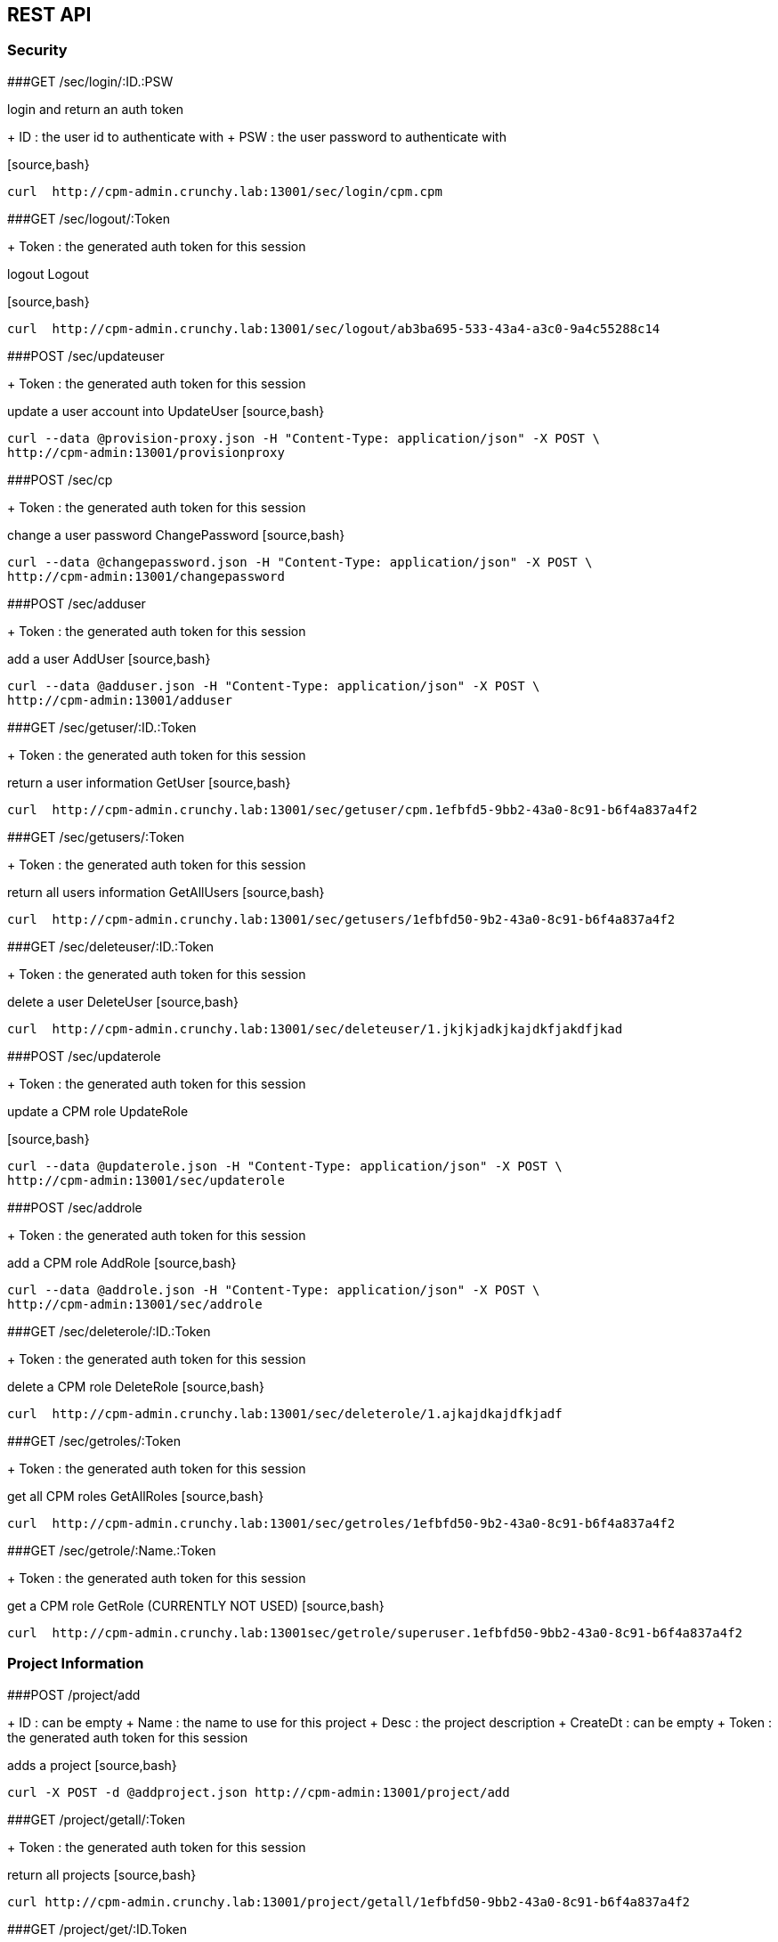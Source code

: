 
== REST API

=== Security

###GET /sec/login/:ID.:PSW

login and return an auth token

+ ID : the user id to authenticate with
+ PSW : the user password to authenticate with

[source,bash}
----
curl  http://cpm-admin.crunchy.lab:13001/sec/login/cpm.cpm
----

###GET /sec/logout/:Token

+ Token : the generated auth token for this session

logout Logout

[source,bash}
----
curl  http://cpm-admin.crunchy.lab:13001/sec/logout/ab3ba695-533-43a4-a3c0-9a4c55288c14
----

###POST /sec/updateuser

+ Token : the generated auth token for this session

update a user account into UpdateUser
[source,bash}
----
curl --data @provision-proxy.json -H "Content-Type: application/json" -X POST \
http://cpm-admin:13001/provisionproxy
----

###POST /sec/cp

+ Token : the generated auth token for this session

change a user password ChangePassword
[source,bash}
----
curl --data @changepassword.json -H "Content-Type: application/json" -X POST \
http://cpm-admin:13001/changepassword
----

###POST /sec/adduser

+ Token : the generated auth token for this session

add a user AddUser
[source,bash}
----
curl --data @adduser.json -H "Content-Type: application/json" -X POST \
http://cpm-admin:13001/adduser
----

###GET /sec/getuser/:ID.:Token

+ Token : the generated auth token for this session

return a user information GetUser
[source,bash}
----
curl  http://cpm-admin.crunchy.lab:13001/sec/getuser/cpm.1efbfd5-9bb2-43a0-8c91-b6f4a837a4f2
----

###GET /sec/getusers/:Token

+ Token : the generated auth token for this session

return all users information GetAllUsers
[source,bash}
----
curl  http://cpm-admin.crunchy.lab:13001/sec/getusers/1efbfd50-9b2-43a0-8c91-b6f4a837a4f2
----

###GET /sec/deleteuser/:ID.:Token

+ Token : the generated auth token for this session

delete a user DeleteUser
[source,bash}
----
curl  http://cpm-admin.crunchy.lab:13001/sec/deleteuser/1.jkjkjadkjkajdkfjakdfjkad
----

###POST /sec/updaterole

+ Token : the generated auth token for this session

update a CPM role UpdateRole

[source,bash}
----
curl --data @updaterole.json -H "Content-Type: application/json" -X POST \
http://cpm-admin:13001/sec/updaterole
----

###POST /sec/addrole

+ Token : the generated auth token for this session

add a CPM role AddRole
[source,bash}
----
curl --data @addrole.json -H "Content-Type: application/json" -X POST \
http://cpm-admin:13001/sec/addrole
----

###GET /sec/deleterole/:ID.:Token

+ Token : the generated auth token for this session

delete a CPM role DeleteRole
[source,bash}
----
curl  http://cpm-admin.crunchy.lab:13001/sec/deleterole/1.ajkajdkajdfkjadf
----

###GET /sec/getroles/:Token

+ Token : the generated auth token for this session

get all CPM roles GetAllRoles
[source,bash}
----
curl  http://cpm-admin.crunchy.lab:13001/sec/getroles/1efbfd50-9b2-43a0-8c91-b6f4a837a4f2
----

###GET /sec/getrole/:Name.:Token

+ Token : the generated auth token for this session

get a CPM role GetRole (CURRENTLY NOT USED)
[source,bash}
----
curl  http://cpm-admin.crunchy.lab:13001sec/getrole/superuser.1efbfd50-9bb2-43a0-8c91-b6f4a837a4f2
----

=== Project Information

###POST /project/add

+ ID : can be empty
+ Name : the name to use for this project
+ Desc : the project description
+ CreateDt : can be empty
+ Token : the generated auth token for this session

adds a project
[source,bash}
----
curl -X POST -d @addproject.json http://cpm-admin:13001/project/add
----

###GET /project/getall/:Token

+ Token : the generated auth token for this session

return all projects
[source,bash}
----
curl http://cpm-admin.crunchy.lab:13001/project/getall/1efbfd50-9bb2-43a0-8c91-b6f4a837a4f2
----

###GET /project/get/:ID.Token

+ ID : id of a project
+ Token : the generated auth token for this session

return a single project
[source,bash}
----
curl http://cpm-admin.crunchy.lab:13001/project/get/1.1efbfd50-9bb2-43a0-8c91-b6f4a837a4f2
----

###GET /project/delete/:ID.Token

+ ID : id of a project
+ Token : the generated auth token for this session

delete a single project
~~~~~~~~~~~~~~~~~~~~~~~~
[source,bash}
----
curl http://cpm-admin.crunchy.lab:13001/project/delete/1.1efbfd50-9bb2-43a0-8c91-b6f4a837a4f2
----

###POST /project/update

+ ID : the generated id of a project
+ Name : the name to use for this project
+ Desc : the description of the project
+ UpdateDate : can be empty
+ Token : the generated auth token for this session

updates a project
[source,bash}
----
curl -X POST -d @updateproject.json http://cpm-admin.crunchy.lab:13001/project/update
----

###GET /projectnodes/:ID.:Token

+ ID : the unique assigned ID of a project
+ Token : the generated auth token for this session

return a list of containers in a project
[source,bash}
----
curl  http://cpm-admin.crunchy.lab:13001/projectnodes/1.8dc0caed-39e7-47b4-878c-de1c8b0b595d
----

=== Container Information

###GET /admin/stop-pg/:ID.:Token

+ ID : the container ID
+ Token : the generated auth token for this session

stop a container postgres
[source,bash}
----
curl  http://cpm-admin.crunchy.lab:13001/admin/stop-pg/8.1efbfd5-9bb2-43a0-8c91-b6f4a837a4f2
----

###GET /admin/stop/:ID.:Token 
+ Token : the generated auth token for this session

stop a container
[source,bash}
----
curl  http://cpm-admin.crunchy.lab:13001/admin/stop/8.1efbfd50-9b2-43a0-8c91-b6f4a837a4f2
----

###GET /admin/start/:ID.:Token

+ ID : the container ID
+ Token : the generated auth token for this session

start a container
[source,bash}
----
curl  http://cpm-admin.crunchy.lab:13001/admin/start/8.1efbfd50-9bb2-43a0-8c91-b6f4a837a4f2
----

###GET /admin/start-pg/:ID.:Token

+ ID : the container ID
+ Token : the generated auth token for this session

start a containers postgres database
[source,bash}
----
curl  http://cpm-admin.crunchy.lab:13001/admin/start-pg/1.8dc0caed-39e7-47b4-878c-de1c8b0b595d
----

###GET /node/:ID.:Token

+ Token : the generated auth token for this session

return a container
[source,bash}
----
curl  http://cpm-admin.crunchy.lab:13001/node/8.1efbfd50-9bb2-43a0-8c91-b6f4a837a4f2
----

###GET /deletenode/:ID.:Token

+ Token : the generated auth token for this session

delete a container
[source,bash}
----
curl  http://cpm-admin.crunchy.lab:13001/deletenode/17.1efbfd50-9bb2-43a0-8c91-b6f4a837a4f2
----

###POST /provision

+ Profile : the Docker profile to use for this node
+ Image : the Docker image name to base this node on
+ ServerID : the unique ID of the server to host this container
+ ContainerName : the user picked name for this container
+ Standalone : flag for making this node available to be part of a cluster
+ Token : the generated auth token for this session

provision a new container
[source,bash}
----
curl --data @provision.json -H "Content-Type: application/json" -X POST \
http://cpm-admin:13001/provision
----

###GET /nodes/nocluster/:Token

+ Token : the generated auth token for this session

return all containers not in a cluster
[source,bash}
----
curl  http://cpm-admin.crunchy.lab:13001/nodes/nocluster/1efbfd50-9bb2-43a0-8c91-b6f4a837a4f2
----

###GET /nodes/:Token

+ Token : the generated auth token for this session

return all containers
[source,bash}
----
curl  http://cpm-admin.crunchy.lab:13001/nodes/1efbfd50-9bb2-43a0-8c91-b6f4a837a4f2
----

## Proxy Information

###POST /provisionproxy

create a proxy container
[source,bash}
----
curl --data @provisionproxy.json -H "Content-Type: application/json" -X POST \
http://cpm-admin:13001/provisionproxy
----

###GET /proxy/getbycontainerid/:ContainerID.:Token

+ ContainerID : the container ID of the proxy
+ Token : the generated auth token for this session

return proxy information
[source,bash}
----
curl  http://cpm-admin.crunchy.lab:13001/proxy/getbycontainerid/1.1efbfd50-9bb2-43a0-8c91-b6f4a837a4f2
----

###POST /proxy/update

update a proxy container
[source,bash}
----
curl --data @proxyupdate.json -H "Content-Type: application/json" -X POST \
http://cpm-admin:13001/proxy/update
----

=== Access Rule Information

###GET /rules/get/:ID.:Token

+ ID : the access rule ID
+ Token : the generated auth token for this session

 get an access rule
[source,bash}
----
curl  http://cpm-admin.crunchy.lab:13001/rules/get/1.1efbfd50-9bb2-43a0-8c91-b6f4a837a4f2
----

###GET /rules/getall/:Token

+ Token : the generated auth token for this session

 get all access rules
[source,bash}
----
curl  http://cpm-admin.crunchy.lab:13001/rules/getall/1efbfd50-9bb2-43a0-8c91-b6f4a837a4f2
----

###GET /rules/delete/:ID.:Token

+ ID : the access rule ID
+ Token : the generated auth token for this session

 delete an access rule
[source,bash}
----
curl  http://cpm-admin.crunchy.lab:13001/rules/delete/1.1efbfd50-9bb2-43a0-8c91-b6f4a837a4f2
----

###POST /rules/update

update an access rule
[source,bash}
----
curl --data @ruleupdate.json -H "Content-Type: application/json" -X POST \
http://cpm-admin:13001/rules/update
----

###POST /rules/insert

insert an access rule
[source,bash}
----
curl --data @ruleinsert.json -H "Content-Type: application/json" -X POST \
http://cpm-admin:13001/rules/insert
----

###GET /containerrules/getall/:ID.:Token

+ ID : the container ID
+ Token : the generated auth token for this session

get all accessrules for a container
[source,bash}
----
curl  http://cpm-admin.crunchy.lab:13001/containerrules/getall/1.1efbfd50-9bb2-43a0-8c91-b6f4a837a4f2
----

###POST /containerrules/update

update accessrules for a container
[source,bash}
----
curl --data @containerrulesupdate.json -H "Content-Type: application/json" -X POST \
http://cpm-admin:13001/containerrules/update
----

=== Server Information

###GET /admin/startall/:ID.:Token

+ ID : the unique ID for a server
+ Token : the generated auth token for this session

perform a docker start on all containers on a given server
[source,bash}
----
curl  http://cpm-admin.crunchy.lab:13001/admin/startall/1.1efbfd50-9bb2-43a0-8c91-b6f4a837a4f2
----

###GET /admin/stopall/:ID.:Token

+ ID : the unique ID for a server
+ Token : the generated auth token for this session

perform a docker stop on all containers on a given server
[source,bash}
----
curl  http://cpm-admin.crunchy.lab:13001/admin/stopall/1.1efbfd50-9bb2-43a0-8c91-b6f4a837a4f2
----

###GET /nodes/forserver/:ServerID.:Token

+ ServerID : the unique ID for a server
+ Token : the generated auth token for this session

return all containers for a server
[source,bash}
----
curl  http://cpm-admin.crunchy.lab:13001/nodes/forserver/1.1efbfd50-9bb2-43a0-8c91-b6f4a837a4f2
----

###GET /server/:ID.:Token

+ ID : the unique assigned ID of a server
+ Token : the generated auth token for this session

return a server
[source,bash}
----
curl  http://cpm-admin.crunchy.lab:13001/1.8dc0caed-39e7-47b4-878c-de1c8b0b595d
----

###GET /deleteserver/:ID.:Token

+ ID : the unique assigned ID of a server
+ Token : the generated auth token for this session

delete a server
[source,bash}
----
curl  http://cpm-admin.crunchy.lab:13001/deleteserver/1.jkjakdjfkjadkfjkajdf
----

###GET /servers/:Token

+ Token : the generated auth token for this session

returns all servers
[source,bash}
----
curl  http://cpm-admin.crunchy.lab:13001/servers/789c31ff-b18f-47b3-bb63-1fd603895aa5
----

###GET /servers/:Token

+ Token : the security token used for auth

Get all the servers defined in CPM
[source,bash}
----
curl  http://cpm-admin.crunchy.lab:13001/servers/789c31ff-b18f-47b3-bb63-1fd603895aa5
----

###GET /addserver/:ID.:Name.:IPAddress.:DockerBridgeIP.:PGDataPath.:ServerClass.:Token

+ ID : 0 for adding a new server...non-zero is to update a server
+ Name : the server name
+ IPAddress : the server IP address
+ DockerBridgeIP : the Docker Bridge IP to use for this server
+ PGDataPath : the root file path to where PG data files will be stored
+ ServerClass : the server class we are assiging to this server (low|medium|high)
+ Token : the generated auth token for this session

add a server
[source,bash}
----
curl  http://cpm-admin.crunchy.lab:13001/addserver/1.foo.192-168-0-104.171-10-10-17.
----

=== Database User Information

###POST /dbuser/add

add a database user to a given container
[source,bash}
----
curl --data @dbuseradd.json -H "Content-Type: application/json" -X POST \
http://cpm-admin:13001/dbuser/add
----

###POST /dbuser/update

update a database user to a given container
[source,bash}
----
curl --data @dbuserupdate.json -H "Content-Type: application/json" -X POST \
http://cpm-admin:13001/dbuser/update
----

###GET /dbuser/delete/:ContainerID.:Rolname.:Token

+ ContainerID : the container ID
+ Rolname : the role name we are deleting
+ Token : the generated auth token for this session

delete a database user for a given container
[source,bash}
----
curl  http://cpm-admin.crunchy.lab:13001/dbuser/delete/1.foo.kjakdjfkajdkfj
----

###GET /dbuser/get/:ContainerID.:Rolname.:Token

+ ContainerID : the container ID
+ Rolname : the role name we are fetching
+ Token : the generated auth token for this session

get a database user for a given container
[source,bash}
----
curl  http://cpm-admin.crunchy.lab:13001/dbuser/get/1.foo.kjakdjfkajdkfj
----

###GET /dbuser/getall/:ID.:Token

+ ContainerID : the container ID
+ Token : the generated auth token for this session

get all database users for a given container
[source,bash}
----
curl  http://cpm-admin.crunchy.lab:13001/dbuser/getall/1.kjakdjfkajdkfj
----

=== Cluster Information

###GET /event/join-cluster/:IDList.:MasterID.:ClusterID.:Token

+ Token : the generated auth token for this session

add a node to a cluster
[source,bash}
----
curl  http://cpm-admin.crunchy.lab:13001/event/join-cluster/1.1.1.789c31ff-b18f-47b3-bb63-1fd603895aa5
----

###GET /admin/failover/:ID.:Token

+ ID : the container ID
+ Token : the generated auth token for this session

cause a postgres fail over on a given container
[source,bash}
----
curl  http://cpm-admin.crunchy.lab:13001/admin/failover/1.789c31ff-b18f-47b3-bb63-1fd603895aa5
----

###GET /clusternodes/:ClusterID.:Token

+ ClusterID : the unique ID of a cluster
+ Token : the generated auth token for this session

return all containers for a given cluster
[source,bash}
----
curl  http://cpm-admin.crunchy.lab:13001/clusternodes/2.1efbfd50-9bb2-43a0-8c91-b6f4a837a4f2
----

###GET /cluster/stop/:ID.:Token

+ ID : the unique assigned ID of a cluster
+ Token : the generated auth token for this session

perform a docker stop on a given clusters set of containers
[source,bash}
----
curl  http://cpm-admin.crunchy.lab:13001/cluster/stop/2.1efbfd50-9bb243a0-8c91-b6f4a837a4f2
----

###GET /cluster/start/:ID.:Token

+ ID : the unique assigned ID of a cluster
+ Token : the generated auth token for this session

perform a docker start on a given clusters set of containers
[source,bash}
----
curl  http://cpm-admin.crunchy.lab:13001/cluster/start/2.1efbfd50-9bb243a0-8c91-b6f4a837a4f2
----

###GET /cluster/:ID.:Token

+ ID : the unique assigned ID of a cluster
+ Token : the generated auth token for this session

return a cluster
[source,bash}
----
curl  http://cpm-admin.crunchy.lab:13001/cluster/2.1efbfd50-9bb243a0-8c91-b6f4a837a4f2
----

###GET /cluster/configure/:ID.:Token

+ ID : the unique assigned ID of a cluster
+ Token : the generated auth token for this session

configure a cluster
[source,bash}
----
curl  http://cpm-admin.crunchy.lab:13001/cluster/configure/2.1efbfd50-9bb243a0-8c91-b6f4a837a4f2
----

###GET /cluster/delete/:ID.:Token

+ ID : the unique assigned ID of a cluster
+ Token : the generated auth token for this session

delete a cluster and its containers
[source,bash}
----
curl  http://cpm-admin.crunchy.lab:13001/cluster/delete/1.1efbfd50-9bb243a0-8c91-b6f4a837a4f2
----

###GET /projectclusters/:ID.:Token

+ ID : the user id to authenticate with
+ Token : the security token used for auth

Get all the clusters for a given project
[source,bash}
----
curl  http://cpm-admin.crunchy.lab:13001/projectclusters/1.789c31ff-b18f-47b3-bb63-1fd603895aa5
----

###POST /cluster

updates or adds a cluster
[source,bash}
----
curl --data @postcluster.json -H "Content-Type: application/json" -X POST \
http://cpm-admin:13001/cluster
----

###POST /autocluster

+ Name : the name to use for this cluster
+ ClusterType : the type of cluster (synchronous|asynchronous)
+ ClusterProfile : the cluster profile to use for cluster creation (SM|LG|MED)
+ Token : the generated auth token for this session

performs an auto-cluster
[source,bash}
----
curl --data @autocluster.json -H "Content-Type: application/json" -X POST \
http://cpm-admin:13001/autocluster
----

###GET /clusters/:Token

+ Token : the generated auth token for this session

returns all clusters
[source,bash}
----
curl  http://cpm-admin.crunchy.lab:13001/clusters/789c31ff-b18f-47b3-bb63-1fd603895aa5
----

###GET /cluster/scale/:ID.:Token

+ ID : unique id of a given cluster
+ Token : the generated auth token for this session

add a standby node to a given cluster
[source,bash}
----
curl  http://cpm-admin.crunchy.lab:13001/cluster/scale/1.789c31ff-b18f-47b3-bb63-1fd603895aa5
----

=== Task Information

###POST /task/executenow

+ Token : the generated auth token for this session

execute a task schedule immediately
[source,bash}
----
curl --data @executenow.json -H "Content-Type: application/json" -X POST \
http://cpm-admin:13001/task/executenow
----

###POST /task/addschedule

+ Token : the generated auth token for this session

add a new container admin schedule AddSchedule
[source,bash}
----
curl --data @addschedule.json -H "Content-Type: application/json" -X POST \
http://cpm-admin:13001/task/addschedule
----

###GET /task/deleteschedule/:ID.:Token

+ Token : the generated auth token for this session

remove a container schedule DeleteSchedule
[source,bash}
----
curl  http://cpm-admin.crunchy.lab:13001/task/deleteschedule/1.kjkjadfjkajdfkjadksf
----

###POST /task/updateschedule

+ Token : the generated auth token for this session

update a container schedule UpdateSchedule
[source,bash}
----
curl --data @updateschedule.json -H "Content-Type: application/json" -X POST \
http://cpm-admin:13001/task/updateschedule
----

###GET /task/getschedules/:ContainerName.:Token

+ Token : the generated auth token for this session

get all schedules for a container GetAllSchedules
[source,bash}
----
curl  http://cpm-admin.crunchy.lab:13001/task/getschedules/foo.kjadkfjkjakdjfkadjf
----

###GET /task/getschedule/:ID.:Token

+ Token : the generated auth token for this session

get a container schedule GetSchedule
[source,bash}
----
curl  http://cpm-admin.crunchy.lab:13001/task/getschedule/1.fkjkjadkfjkjadsfjkdaf
----

###GET /task/getstatus/:ID.:Token

+ Token : the generated auth token for this session

get a schedule job status GetStatus
[source,bash}
----
curl  http://cpm-admin.crunchy.lab:13001/task/getstatus/1.kjakdjfkajkdjfkjadfasdf
----

###POST /task/deletestatus

deletes a task schedule history
[source,bash}
----
curl --data @deletetaskstatus.json -H "Content-Type: application/json" -X POST \
http://cpm-admin:13001/task/deletestatus
----

###GET /task/getallstatus/:ID.:Token

+ Token : the generated auth token for this session

get all scheduled job status for a container GetAllStatus
[source,bash}
----
curl  http://cpm-admin.crunchy.lab:13001/task/getallstatus/1.kjakjadfjkjaksdjfkajdf
----

###GET /task/nodes/:Token

+ Token : the generated auth token for this session

TODO
[source,bash}
----
curl  http://cpm-admin.crunchy.lab:13001/task/nodes/kjakjfjkadjfkjkajdf
----

=== Settings

###POST /saveprofiles

saves profiles
[source,bash}
----
curl --data @saveprofiles.json -H "Content-Type: application/json" -X POST \
http://cpm-admin:13001/saveprofiles
----

###POST /saveclusterprofiles

saves cluster profiles
[source,bash}
----
curl --data @saveclusterprofiles.json -H "Content-Type: application/json" -X POST \
http://cpm-admin:13001/saveclusterprofiles
----


###POST /savesetting

update a setting value
[source,bash}
----
curl --data @savesetting.json -H "Content-Type: application/json" -X POST \
http://cpm-admin:13001/savesetting
----

###GET /settings/:Token

+ Token : the generated auth token for this session

returns all settings
[source,bash}
----
curl  http://cpm-admin.crunchy.lab:13001/settings/789c31ff-b18f-7b3-bb63-1fd603895aa5
----

=== Monitoring

###GET /mon/healthcheck/:Token

+ Token : the generated auth token for this session

GetHC1 - health check 1 - databases down
[source,bash}
----
curl  http://cpm-admin.crunchy.lab:13001/mon/healthcheck/24c715ca-2468-4450-8fee-6e2a9f7714dc
----

###GET /monitor/container/settings/:ID.Token

+ ID : the container ID
+ Token : the generated auth token for this session

return container pg_settings data
[source,bash}
----
curl  http://cpm-admin.crunchy.lab:13001/monitor/container/settings/1.1efbfd50-9bb2-43a0-8c91-b6f4a837a4f2
----

###GET /monitor/container/repl/:ID.Token

+ ID : the container ID
+ Token : the generated auth token for this session

return container pg_replication data
[source,bash}
----
curl  http://cpm-admin.crunchy.lab:13001/monitor/container/repl/1.1efbfd50-9bb2-43a0-8c91-b6f4a837a4f2
----

###GET /monitor/container/database/:ID.Token

+ ID : the container ID
+ Token : the generated auth token for this session

return container pg_databases data
[source,bash}
----
curl  http://cpm-admin.crunchy.lab:13001/monitor/container/database/1.1efbfd50-9bb2-43a0-8c91-b6f4a837a4f2
----

###GET /monitor/container/bgwriter/:ID.Token

+ ID : the container ID
+ Token : the generated auth token for this session

return container bgwriter data
[source,bash}
----
curl  http://cpm-admin.crunchy.lab:13001/monitor/container/bgwriter/1.1efbfd50-9bb2-43a0-8c91-b6f4a837a4f2
----

###GET /monitor/container/controldata/:ID.Token

+ ID : the container ID
+ Token : the generated auth token for this session

return container controldata data
[source,bash}
----
curl  http://cpm-admin.crunchy.lab:13001/monitor/container/controldata/1.1efbfd50-9bb2-43a0-8c91-b6f4a837a4f2
----

###GET /monitor/server-getinfo/:ServerID.:Metric.:Token

+ Token : the generated auth token for this session

return server monitoring data
[source,bash}
----
curl  http://cpm-admin.crunchy.lab:13001/monitor/server-getinfo/1.cpmdf.1efbfd50-9bb2-43a0-8c91-b6f4a837a4f2
----

###GET /monitor/container/loadtest/:ID.:Writes.:Token

+ Token : the generated auth token for this session

perform a load test and return the results
[source,bash}
----
curl  http://cpm-admin:13001/monior/container/loadtest/1.1000.9a8f9a1e-9c81-4e4f-9f52-01d2ea6cd741
----

###GET /version

returns the CPM version number
[source,bash}
----
curl  http://cpm-admin.crunchy.lab:13001/version
----
